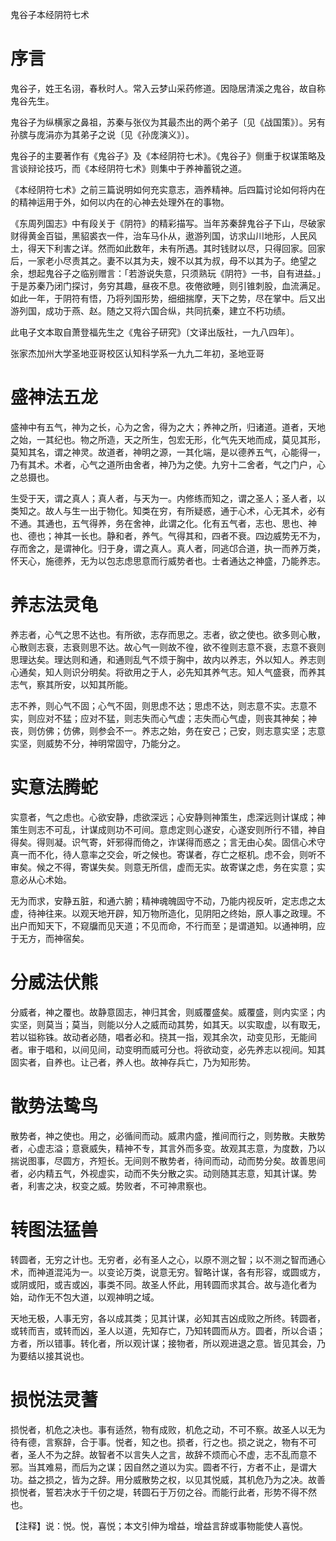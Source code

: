 鬼谷子本经阴符七术

* 序言

鬼谷子，姓王名诩，春秋时人。常入云梦山采药修道。因隐居清溪之鬼谷，故自称鬼谷先生。

鬼谷子为纵横家之鼻祖，苏秦与张仪为其最杰出的两个弟子〔见《战国策》〕。另有孙膑与庞涓亦为其弟子之说〔见《孙庞演义》〕。

鬼谷子的主要著作有《鬼谷子》及《本经阴符七术》。《鬼谷子》侧重于权谋策略及言谈辩论技巧，而《本经阴符七术》则集中于养神蓄锐之道。

《本经阴符七术》之前三篇说明如何充实意志，涵养精神。后四篇讨论如何将内在的精神运用于外，如何以内在的心神去处理外在的事物。

《东周列国志》中有段关于《阴符》的精彩描写。当年苏秦辞鬼谷子下山，尽破家财得黄金百镒，黑貂裘衣一件，治车马仆从，遨游列国，访求山川地形，人民风土，得天下利害之详。然而如此数年，未有所遇。其时钱财以尽，只得回家。回家后，一家老小尽责其之。妻不以其为夫，嫂不以其为叔，母不以其为子。绝望之余，想起鬼谷子之临别赠言：「若游说失意，只须熟玩《阴符》一书，自有进益。」于是苏秦乃闭门探讨，务穷其趣，昼夜不息。夜倦欲睡，则引锥刺股，血流满足。如此一年，于阴符有悟，乃将列国形势，细细揣摩，天下之势，尽在掌中。后又出游列国，成功于燕、赵。随之又将六国合纵，共同抗秦，建立不朽功绩。

此电子文本取自萧登福先生之《鬼谷子研究》〔文译出版社，一九八四年〕。

张家杰加州大学圣地亚哥校区认知科学系一九九二年初，圣地亚哥

* 盛神法五龙

盛神中有五气，神为之长，心为之舍，得为之大；养神之所，归诸道。道者，天地之始，一其纪也。物之所造，天之所生，包宏无形，化气先天地而成，莫见其形，莫知其名，谓之神灵。故道者，神明之源，一其化端，是以德养五气，心能得一，乃有其术。术者，心气之道所由舍者，神乃为之使。九穷十二舍者，气之门户，心之总摄也。

生受于天，谓之真人；真人者，与天为一。内修练而知之，谓之圣人；圣人者，以类知之。故人与生一出于物化。知类在穷，有所疑惑，通于心术，心无其术，必有不通。其通也，五气得养，务在舍神，此谓之化。化有五气者，志也、思也、神也、德也；神其一长也。静和者，养气。气得其和，四者不衰。四边威势无不为，存而舍之，是谓神化。归于身，谓之真人。真人者，同逃邙合道，执一而养万类，怀天心，施德养，无为以包志虑思意而行威势者也。士者通达之神盛，乃能养志。

* 养志法灵龟

养志者，心气之思不达也。有所欲，志存而思之。志者，欲之使也。欲多则心散，心散则志衰，志衰则思不达。故心气一则故不徨，欲不徨则志意不衰，志意不衰则思理达矣。理达则和通，和通则乱气不烦于胸中，故内以养志，外以知人。养志则心通矣，知人则识分明矣。将欲用之于人，必先知其养气志。知人气盛衰，而养其志气，察其所安，以知其所能。

志不养，则心气不固；心气不固，则思虑不达；思虑不达，则志意不实。志意不实，则应对不猛；应对不猛，则志失而心气虚；志失而心气虚，则丧其神矣；神丧，则仿佛；仿佛，则参会不一。养志之始，务在安己；己安，则志意实坚；志意实坚，则威势不分，神明常固守，乃能分之。

* 实意法腾蛇

实意者，气之虑也。心欲安静，虑欲深远；心安静则神策生，虑深远则计谋成；神策生则志不可乱，计谋成则功不可间。意虑定则心遂安，心遂安则所行不错，神自得矣。得则凝。识气寄，奸邪得而倚之，诈谋得而惑之；言无由心矣。固信心术守真一而不化，待人意率之交会，听之候也。寄谋者，存亡之枢机。虑不会，则听不审矣。候之不得，寄谋失矣。则意无所信，虚而无实。故寄谋之虑，务在实意；实意必从心术始。

无为而求，安静五脏，和通六腑；精神魂魄固守不动，乃能内视反听，定志虑之太虚，待神往来。以观天地开辟，知万物所造化，见阴阳之终始，原人事之政理。不出户而知天下，不窥牖而见天道；不见而命，不行而至；是谓道知。以通神明，应于无方，而神宿矣。

* 分威法伏熊

分威者，神之覆也。故静意固志，神归其舍，则威覆盛矣。威覆盛，则内实坚；内实坚，则莫当；莫当，则能以分人之威而动其势，如其天。以实取虚，以有取无，若以镒称铢。故动者必随，唱者必和。挠其一指，观其余次，动变见形，无能间者。审于唱和，以间见间，动变明而威可分也。将欲动变，必先养志以视间。知其固实者，自养也。让己者，养人也。故神存兵亡，乃为知形势。

* 散势法鸷鸟

散势者，神之使也。用之，必循间而动。威肃内盛，推间而行之，则势散。夫散势者，心虚志溢；意衰威失，精神不专，其言外而多变。故观其志意，为度数，乃以揣说图事，尽圆方，齐短长。无间则不散势者，待间而动，动而势分矣。故善思间者，必内精五气，外视虚实，动而不失分散之实。动则随其志意，知其计谋。势者，利害之决，权变之威。势败者，不可神肃察也。

* 转图法猛兽

转圆者，无穷之计也。无穷者，必有圣人之心，以原不测之智；以不测之智而通心术，而神道混沌为一。以变论万类，说意无穷。智略计谋，各有形容，或圆或方，或阴或阳，或吉或凶，事类不同。故圣人怀此，用转圆而求其合。故与造化者为始，动作无不包大道，以观神明之域。

天地无极，人事无穷，各以成其类；见其计谋，必知其吉凶成败之所终。转圆者，或转而吉，或转而凶，圣人以道，先知存亡，乃知转圆而从方。圆者，所以合语；方者，所以错事。转化者，所以观计谋；接物者，所以观进退之意。皆见其会，乃为要结以接其说也。

* 损悦法灵蓍

损悦者，机危之决也。事有适然，物有成败，机危之动，不可不察。故圣人以无为待有德，言察辞，合于事。悦者，知之也。损者，行之也。损之说之，物有不可者，圣人不为之辞。故智者不以言失人之言，故辞不烦而心不虚，志不乱而意不邪。当其难易，而后为之谋；因自然之道以为实。圆者不行，方者不止，是谓大功。益之损之，皆为之辞。用分威散势之权，以见其悦威，其机危乃为之决。故善损悦者，誓若决水于千仞之堤，转圆石于万仞之谷。而能行此者，形势不得不然也。

【注释】说：悦。悦，喜悦；本文引伸为增益，增益言辞或事物能使人喜悦。
